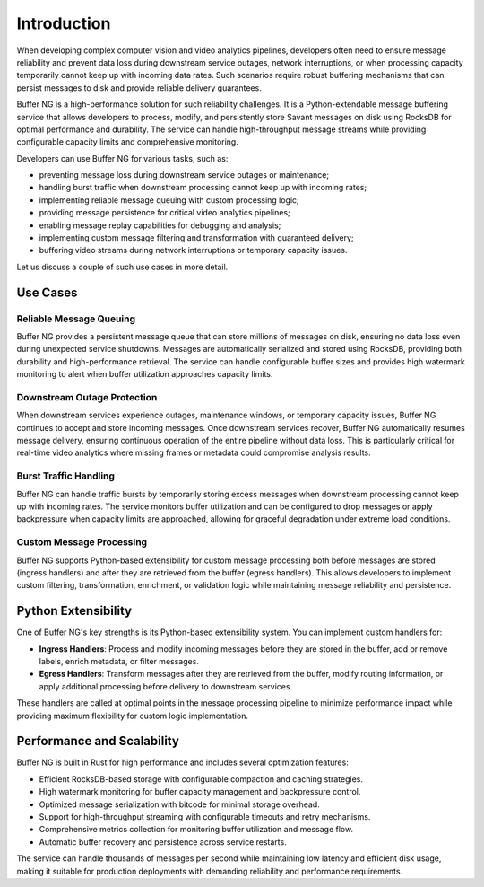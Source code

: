 Introduction
============

When developing complex computer vision and video analytics pipelines, developers often need to ensure message reliability and prevent data loss during downstream service outages, network interruptions, or when processing capacity temporarily cannot keep up with incoming data rates. Such scenarios require robust buffering mechanisms that can persist messages to disk and provide reliable delivery guarantees.

Buffer NG is a high-performance solution for such reliability challenges. It is a Python-extendable message buffering service that allows developers to process, modify, and persistently store Savant messages on disk using RocksDB for optimal performance and durability. The service can handle high-throughput message streams while providing configurable capacity limits and comprehensive monitoring.

Developers can use Buffer NG for various tasks, such as:

- preventing message loss during downstream service outages or maintenance;
- handling burst traffic when downstream processing cannot keep up with incoming rates;
- implementing reliable message queuing with custom processing logic;
- providing message persistence for critical video analytics pipelines;
- enabling message replay capabilities for debugging and analysis;
- implementing custom message filtering and transformation with guaranteed delivery;
- buffering video streams during network interruptions or temporary capacity issues.

Let us discuss a couple of such use cases in more detail.

Use Cases
---------

Reliable Message Queuing
^^^^^^^^^^^^^^^^^^^^^^^^^

Buffer NG provides a persistent message queue that can store millions of messages on disk, ensuring no data loss even during unexpected service shutdowns. Messages are automatically serialized and stored using RocksDB, providing both durability and high-performance retrieval. The service can handle configurable buffer sizes and provides high watermark monitoring to alert when buffer utilization approaches capacity limits.

Downstream Outage Protection
^^^^^^^^^^^^^^^^^^^^^^^^^^^^^

When downstream services experience outages, maintenance windows, or temporary capacity issues, Buffer NG continues to accept and store incoming messages. Once downstream services recover, Buffer NG automatically resumes message delivery, ensuring continuous operation of the entire pipeline without data loss. This is particularly critical for real-time video analytics where missing frames or metadata could compromise analysis results.

Burst Traffic Handling
^^^^^^^^^^^^^^^^^^^^^^^

Buffer NG can handle traffic bursts by temporarily storing excess messages when downstream processing cannot keep up with incoming rates. The service monitors buffer utilization and can be configured to drop messages or apply backpressure when capacity limits are approached, allowing for graceful degradation under extreme load conditions.

Custom Message Processing
^^^^^^^^^^^^^^^^^^^^^^^^^^

Buffer NG supports Python-based extensibility for custom message processing both before messages are stored (ingress handlers) and after they are retrieved from the buffer (egress handlers). This allows developers to implement custom filtering, transformation, enrichment, or validation logic while maintaining message reliability and persistence.


Python Extensibility
---------------------

One of Buffer NG's key strengths is its Python-based extensibility system. You can implement custom handlers for:

- **Ingress Handlers**: Process and modify incoming messages before they are stored in the buffer, add or remove labels, enrich metadata, or filter messages.
- **Egress Handlers**: Transform messages after they are retrieved from the buffer, modify routing information, or apply additional processing before delivery to downstream services.

These handlers are called at optimal points in the message processing pipeline to minimize performance impact while providing maximum flexibility for custom logic implementation.

Performance and Scalability
----------------------------

Buffer NG is built in Rust for high performance and includes several optimization features:

- Efficient RocksDB-based storage with configurable compaction and caching strategies.
- High watermark monitoring for buffer capacity management and backpressure control.
- Optimized message serialization with bitcode for minimal storage overhead.
- Support for high-throughput streaming with configurable timeouts and retry mechanisms.
- Comprehensive metrics collection for monitoring buffer utilization and message flow.
- Automatic buffer recovery and persistence across service restarts.

The service can handle thousands of messages per second while maintaining low latency and efficient disk usage, making it suitable for production deployments with demanding reliability and performance requirements.
